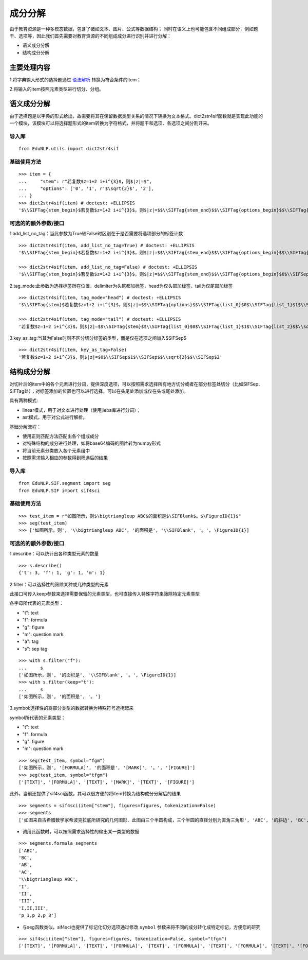 成分分解
=========

由于教育资源是一种多模态数据，包含了诸如文本、图片、公式等数据结构；
同时在语义上也可能包含不同组成部分，例如题干、选项等，因此我们首先需要对教育资源的不同组成成分进行识别并进行分解：

* 语义成分分解
* 结构成分分解

主要处理内容
--------------------

1.将字典输入形式的选择题通过 `语法解析 <tokenize.rst>`_ 转换为符合条件的item；

2.将输入的item按照元素类型进行切分、分组。

语义成分分解
------------

由于选择题是以字典的形式给出，故需要将其在保留数据类型关系的情况下转换为文本格式。dict2str4sif函数就是实现此功能的一个模块，该模块可以将选择题形式的item转换为字符格式，并将题干和选项、各选项之间分割开来。

导入库
+++++++++

::

 from EduNLP.utils import dict2str4sif

基础使用方法
++++++++++++++++++

::

 >>> item = {
 ...     "stem": r"若复数$z=1+2 i+i^{3}$，则$|z|=$",
 ...     "options": ['0', '1', r'$\sqrt{2}$', '2'],
 ... }
 >>> dict2str4sif(item) # doctest: +ELLIPSIS
 '$\\SIFTag{stem_begin}$若复数$z=1+2 i+i^{3}$，则$|z|=$$\\SIFTag{stem_end}$$\\SIFTag{options_begin}$$\\SIFTag{list_0}$0$\\SIFTag{list_1}$1$\\SIFTag{list_2}$$\\sqrt{2}$$\\SIFTag{list_3}$2$\\SIFTag{options_end}$'

可选的的额外参数/接口
++++++++++++++++++++++

1.add_list_no_tag：当此参数为True较False时区别在于是否需要将选项部分的标签计数

::

 >>> dict2str4sif(item, add_list_no_tag=True) # doctest: +ELLIPSIS
 '$\\SIFTag{stem_begin}$若复数$z=1+2 i+i^{3}$，则$|z|=$$\\SIFTag{stem_end}$$\\SIFTag{options_begin}$$\\SIFTag{list_0}$0$\\SIFTag{list_1}$1$\\SIFTag{list_2}$$\\sqrt{2}$$\\SIFTag{list_3}$2$\\SIFTag{options_end}$'
 
 >>> dict2str4sif(item, add_list_no_tag=False) # doctest: +ELLIPSIS
 '$\\SIFTag{stem_begin}$若复数$z=1+2 i+i^{3}$，则$|z|=$$\\SIFTag{stem_end}$$\\SIFTag{options_begin}$0$\\SIFSep$1$\\SIFSep$$\\sqrt{2}$$\\SIFSep$2$\\SIFTag{options_end}$'

2.tag_mode:此参数为选择标签所在位置，delimiter为头尾都加标签，head为仅头部加标签，tail为仅尾部加标签

::

 >>> dict2str4sif(item, tag_mode="head") # doctest: +ELLIPSIS
 '$\\SIFTag{stem}$若复数$z=1+2 i+i^{3}$，则$|z|=$$\\SIFTag{options}$$\\SIFTag{list_0}$0$\\SIFTag{list_1}$1$\\SIFTag{list_2}$$\\sqrt{2}$$\\SIFTag{list_3}$2'
 
 >>> dict2str4sif(item, tag_mode="tail") # doctest: +ELLIPSIS
 '若复数$z=1+2 i+i^{3}$，则$|z|=$$\\SIFTag{stem}$$\\SIFTag{list_0}$0$\\SIFTag{list_1}$1$\\SIFTag{list_2}$$\\sqrt{2}$$\\SIFTag{list_3}$2$\\SIFTag{options}$'

3.key_as_tag:当其为False时则不区分切分标签的类型，而是仅在选项之间加入$\SIFSep$

::

 >>> dict2str4sif(item, key_as_tag=False)
 '若复数$z=1+2 i+i^{3}$，则$|z|=$0$\\SIFSep$1$\\SIFSep$$\\sqrt{2}$$\\SIFSep$2'

结构成分分解
------------

对切片后的item中的各个元素进行分词，提供深度选项，可以按照需求选择所有地方切分或者在部分标签处切分（比如\SIFSep、\SIFTag处）；对标签添加的位置也可以进行选择，可以在头尾处添加或仅在头或尾处添加。

具有两种模式:

* linear模式，用于对文本进行处理（使用jieba库进行分词）；

* ast模式，用于对公式进行解析。

基础分解流程：

- 使用正则匹配方法匹配出各个组成成分

- 对特殊结构的成分进行处理，如将base64编码的图片转为numpy形式

- 将当前元素分类放入各个元素组中

- 按照需求输入相应的参数得到筛选后的结果

导入库
+++++++++

::

 from EduNLP.SIF.segment import seg
 from EduNLP.SIF import sif4sci

基础使用方法
++++++++++++++++++

::

 >>> test_item = r"如图所示，则$\bigtriangleup ABC$的面积是$\SIFBlank$。$\FigureID{1}$"
 >>> seg(test_item)
 >>> ['如图所示，则', '\\bigtriangleup ABC', '的面积是', '\\SIFBlank', '。', \FigureID{1}]

可选的的额外参数/接口
++++++++++++++++++++++

1.describe：可以统计出各种类型元素的数量

::

 >>> s.describe()
 {'t': 3, 'f': 1, 'g': 1, 'm': 1}

2.filter：可以选择性的筛除某种或几种类型的元素

此接口可传入keep参数来选择需要保留的元素类型，也可直接传入特殊字符来筛除特定元素类型

各字母所代表的元素类型：

-   "t": text
-   "f": formula
-   "g": figure
-   "m": question mark
-   "a": tag
-   "s": sep tag

::

 >>> with s.filter("f"):
 ...     s
 ['如图所示，则', '的面积是', '\\SIFBlank', '。', \FigureID{1}]
 >>> with s.filter(keep="t"):
 ...     s
 ['如图所示，则', '的面积是', '。']

3.symbol:选择性的将部分类型的数据转换为特殊符号遮掩起来

symbol所代表的元素类型：

-   "t": text
-   "f": formula
-   "g": figure
-   "m": question mark

::

 >>> seg(test_item, symbol="fgm")
 ['如图所示，则', '[FORMULA]', '的面积是', '[MARK]', '。', '[FIGURE]']
 >>> seg(test_item, symbol="tfgm")
 ['[TEXT]', '[FORMULA]', '[TEXT]', '[MARK]', '[TEXT]', '[FIGURE]']

此外，当前还提供了sif4sci函数，其可以很方便的将item转换为结构成分分解后的结果

::

 >>> segments = sif4sci(item["stem"], figures=figures, tokenization=False)
 >>> segments
 ['如图来自古希腊数学家希波克拉底所研究的几何图形．此图由三个半圆构成，三个半圆的直径分别为直角三角形', 'ABC', '的斜边', 'BC', ', 直角边', 'AB', ', ', 'AC', '.', '\\bigtriangleup ABC', '的三边所围成的区域记为', 'I', ',黑色部分记为', 'II', ', 其余部分记为', 'III', '.在整个图形中随机取一点，此点取自', 'I,II,III', '的概率分别记为', 'p_1,p_2,p_3', ',则', '\\SIFChoice', \FigureID{1}]

- 调用此函数时，可以按照需求选择性的输出某一类型的数据

::

 >>> segments.formula_segments
 ['ABC',
 'BC',
 'AB',
 'AC',
 '\\bigtriangleup ABC',
 'I',
 'II',
 'III',
 'I,II,III',
 'p_1,p_2,p_3']

- 与seg函数类似，sif4sci也提供了标记化切分选项通过修改 ``symbol`` 参数来将不同的成分转化成特定标记，方便您的研究

::

 >>> sif4sci(item["stem"], figures=figures, tokenization=False, symbol="tfgm")
 ['[TEXT]', '[FORMULA]', '[TEXT]', '[FORMULA]', '[TEXT]', '[FORMULA]', '[TEXT]', '[FORMULA]', '[TEXT]', '[FORMULA]', '[TEXT]', '[FORMULA]', '[TEXT]', '[FORMULA]', '[TEXT]', '[FORMULA]', '[TEXT]', '[FORMULA]', '[TEXT]', '[FORMULA]', '[TEXT]', '[MARK]', '[FIGURE]']
